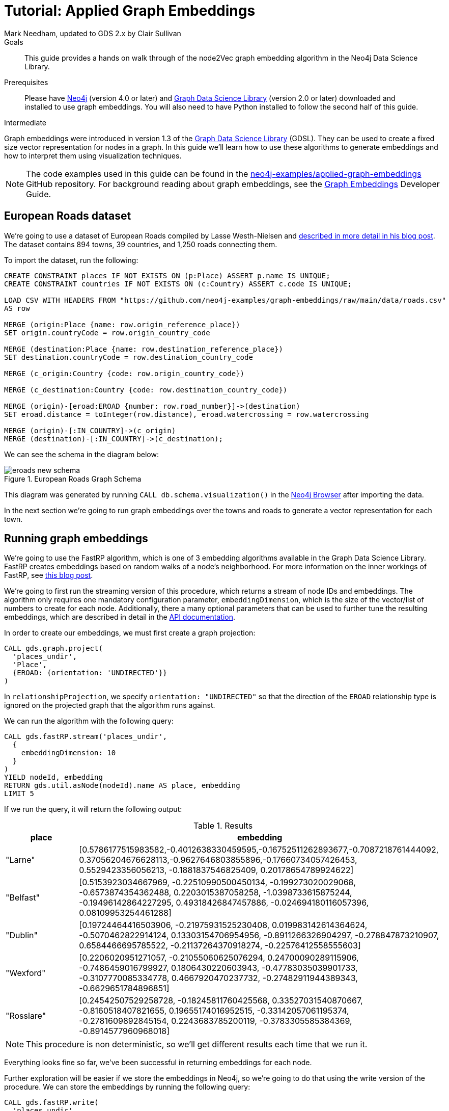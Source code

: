 = Tutorial: Applied Graph Embeddings
:level: Intermediate
:page-level: Intermediate
:author: Mark Needham, updated to GDS 2.x by Clair Sullivan
:category: graph-data-science
:tags: graph-data-science, graph-algorithms, graph-embeddings, machine-learning
:gds-version: 2.0
:description: This guide provides a hands on walk through of the node2Vec graph embedding algorithm in the Neo4j Data Science Library.
:page-aliases: ROOT:applied-graph-embeddings.adoc
:page-type: Tutorial

++++
<script src="https://cdn.jsdelivr.net/npm/vega@5"></script>
<script src="https://cdn.jsdelivr.net/npm/vega-lite@4"></script>
<!-- Import vega-embed -->
<script src="https://cdn.jsdelivr.net/npm/vega-embed@6"></script>
++++

.Goals
[abstract]
{description}

.Prerequisites
[abstract]
Please have link:/download[Neo4j^] (version 4.0 or later) and link:/download-center/#algorithms[Graph Data Science Library^] (version 2.0 or later) downloaded and installed to use graph embeddings.
You will also need to have Python installed to follow the second half of this guide.

[role=expertise {level}]
{level}

[#graph-embeddings]
Graph embeddings were introduced in version 1.3 of the link:/graph-data-science-library/[Graph Data Science Library^] (GDSL).
They can be used to create a fixed size vector representation for nodes in a graph.
In this guide we'll learn how to use these algorithms to generate embeddings and how to interpret them using visualization techniques.

[NOTE]
====
The code examples used in this guide can be found in the https://github.com/neo4j-examples/graph-embeddings[neo4j-examples/applied-graph-embeddings^] GitHub repository.
For background reading about graph embeddings, see the link:/developer/graph-embeddings[Graph Embeddings] Developer Guide.
====


[#eroads-dataset]
== European Roads dataset

We're going to use a dataset of European Roads compiled by Lasse Westh-Nielsen and https://lassewesth.blogspot.com/2018/07/the-international-e-road-network-and.html[described in more detail in his blog post^].
The dataset contains 894 towns, 39 countries, and 1,250 roads connecting them.

To import the dataset, run the following:

[source,cypher]
----
CREATE CONSTRAINT places IF NOT EXISTS ON (p:Place) ASSERT p.name IS UNIQUE;
CREATE CONSTRAINT countries IF NOT EXISTS ON (c:Country) ASSERT c.code IS UNIQUE;

LOAD CSV WITH HEADERS FROM "https://github.com/neo4j-examples/graph-embeddings/raw/main/data/roads.csv"
AS row

MERGE (origin:Place {name: row.origin_reference_place})
SET origin.countryCode = row.origin_country_code

MERGE (destination:Place {name: row.destination_reference_place})
SET destination.countryCode = row.destination_country_code

MERGE (c_origin:Country {code: row.origin_country_code})

MERGE (c_destination:Country {code: row.destination_country_code})

MERGE (origin)-[eroad:EROAD {number: row.road_number}]->(destination)
SET eroad.distance = toInteger(row.distance), eroad.watercrossing = row.watercrossing

MERGE (origin)-[:IN_COUNTRY]->(c_origin)
MERGE (destination)-[:IN_COUNTRY]->(c_destination);
----

We can see the schema in the diagram below:

.European Roads Graph Schema
image::https://dist.neo4j.com/wp-content/uploads/20200710065009/eroads-new-schema.svg[]

This diagram was generated by running `CALL db.schema.visualization()` in the link:/developer/neo4j-browser/[Neo4j Browser] after importing the data.

In the next section we're going to run graph embeddings over the towns and roads to generate a vector representation for each town.

[#running-graph-embeddings]
== Running graph embeddings

We're going to use the FastRP algorithm, which is one of 3 embedding algorithms available in the Graph Data Science Library.  FastRP creates embeddings based on random walks of a node's neighborhood.  For more information on the inner workings of FastRP, see link:https://dev.neo4j.com/fastrp_background[this blog post^].

We're going to first run the streaming version of this procedure, which returns a stream of node IDs and embeddings.  The algorithm only requires one mandatory configuration parameter, `embeddingDimension`, which is the size of the vector/list of numbers to create for each node.  Additionally, there a many optional parameters that can be used to further tune the resulting embeddings, which are described in detail in the link:https://neo4j.com/docs/graph-data-science/current/machine-learning/node-embeddings/fastrp/[API documentation^].

In order to create our embeddings, we must first create a graph projection:

[source, cypher]
----
CALL gds.graph.project(
  'places_undir',                    
  'Place',                             
  {EROAD: {orientation: 'UNDIRECTED'}}  
)
----

In `relationshipProjection`, we specify `orientation: "UNDIRECTED"` so that the direction of the `EROAD` relationship type is ignored on the projected graph that the algorithm runs against.

We can run the algorithm with the following query:

[source, cypher]
----
CALL gds.fastRP.stream('places_undir',
  {
    embeddingDimension: 10
  }
)
YIELD nodeId, embedding
RETURN gds.util.asNode(nodeId).name AS place, embedding
LIMIT 5
----

If we run the query, it will return the following output:

.Results
[opts=header, cols="1,5"]
|===
| place      | embedding
| "Larne"    | [0.5786177515983582,-0.4012638330459595,-0.16752511262893677,-0.7087218761444092, 0.37056204676628113,-0.9627646803855896,-0.17660734057426453, 0.5529423356056213, -0.1881837546825409, 0.20178654789924622]
| "Belfast"  | [0.5153923034667969, -0.22510990500450134, -0.199273020029068, -0.6573874354362488, 0.2203015387058258, -1.0398733615875244, -0.19496142864227295, 0.49318426847457886, -0.024694180116057396, 0.08109953254461288]
| "Dublin"   | [0.19724464416503906, -0.21975931525230408, 0.019983142614364624, -0.5070462822914124, 0.13303154706954956, -0.8911266326904297, -0.278847873210907, 0.6584466695785522, -0.21137264370918274, -0.22576412558555603]
| "Wexford"  | [0.2206020951271057, -0.21055060625076294, 0.24700090289115906, -0.7486459016799927, 0.1806430220603943, -0.47783035039901733, -0.3107770085334778, 0.4667920470237732, -0.27482911944389343, -0.6629651784896851]
| "Rosslare" | [0.24542507529258728, -0.18245811760425568, 0.33527031540870667, -0.8160518407821655, 0.19655174016952515, -0.33142057061195374, -0.2781609892845154, 0.2243683785200119, -0.3783305585384369, -0.8914577960968018]
|===

[NOTE]
====
This procedure is non deterministic, so we'll get different results each time that we run it.
====

Everything looks fine so far, we've been successful in returning embeddings for each node.

Further exploration will be easier if we store the embeddings in Neo4j, so we're going to do that using the write version of the procedure.  We can store the embeddings by running the following query:

[source, cypher]
----
CALL gds.fastRP.write(
  'places_undir',
  {
    embeddingDimension: 256,
    writeProperty: 'embedding'
  }
);
----

.Results
[opts=header]
|===
| nodeCount | nodePropertiesWritten | preProcessingMillis | computeMillis | writeMillis | configuration
| 894       | 894                   | 0                   | 8             | 99          | {"writeConcurrency":4,"nodeSelfInfluence":0,"relationshipWeightProperty":null,"propertyRatio":0.0,"concurrency":4,"normalizationStrength":0.0,"writeProperty":"embedding","iterationWeights":[0.0,1.0,1.0],"embeddingDimension":256,"nodeLabels":["*"],"sudo":false,"relationshipTypes":["*"],"featureProperties":[],"username":null}
|===

In the next section we're going to explore these graph embeddings using visualization techniques.

[#visualize-graph-embeddings]
== Visualizing graph embeddings

We're now going to explore the graph embeddings using the Python programming language, the Neo4j Python driver, and some popular Data Science libraries.
We'll create a scatterplot of the embedding and we want to see whether it's possible to work out which town a country belongs to by looking at its embedding.

[NOTE]
====
The code examples used in this section are available https://github.com/neo4j-examples/applied-graph-embeddings/tree/main/notebooks[in Jupyter notebook form^] in the project repository.  In this notebook you will find the code to import the relevant packages and make the connection to the Neo4j database.  In particular, you will require the Python packages `neo4j`, `pandas`, `sklearn`, and `altair`, which are pip installable.
====

We're going to use the driver to execute a Cypher query that returns the embedding for towns in the most popular countries, which are Spain, Great Britain, France, Turkey, Italy, Germany, and Greece.
Restricting the number of countries will make it easier to detect any patterns once we start visualizing the data.
Once the query has run, we'll convert the results into a Pandas data frame:


[source, python]
----
query = '''MATCH (p:Place)-[:IN_COUNTRY]->(country)
           WHERE country.code IN ["E", "GB", "F", "TR", "I", "D", "GR"]
           RETURN p.name AS place, p.embedding AS embedding, country.code AS country
'''

df = pd.DataFrame([dict(_) for _ in conn.query(query)])
df.head()
----

Now we're ready to start analyzing the data.

At the moment our embeddings are of size 256, but we need them to be of size 2 so that we can visualize them in 2 dimensions.
The https://en.wikipedia.org/wiki/T-distributed_stochastic_neighbor_embedding[t-SNE algorithm^] is a dimensionality reduction technique that reduces high dimensionality objects to 2 or 3 dimensions so that they can be better visualized.
We're going to use it to create x and y coordinates for each embedding.

The following code snippet applies t-SNE to the embeddings and then creates a data frame containing each place, its country, as well as x and y coordinates.

[source, python]
----
X_embedded = TSNE(n_components=2, random_state=6).fit_transform(list(df.embedding))

places = df.place
tsne_df = pd.DataFrame(data = {
    "place": places,
    "country": df.country,
    "x": [value[0] for value in X_embedded],
    "y": [value[1] for value in X_embedded]
})
tsne_df.head()
----

The content of the data frame looks as follows:

.Results
[opts=header]
|===
| place |	country |	x |	y
|Larne|	GB|	23.597162|	-3.478853
|Belfast	|GB|	23.132071|	-4.331254
|La Coruña|	E|	-6.959006|	7.212301
|Pontevedra|	E|	-6.563524|	7.505499
|Huelva	|E|	-11.583806|	11.094340
|===

[NOTE]
====
Since this is not a deterministic embedding, your results will vary from the above.
====

We can run the following code to create a scatterplot of our embeddings:

[source, python]
----
alt.Chart(tsne_df).mark_circle(size=60).encode(
    x='x',
    y='y',
    color='country',
    tooltip=['place', 'country']
).properties(width=700, height=400)
----

// ++++
// <div id="vis-randomProjection"></div>

// <script type="text/javascript">
//   var spec = "https://raw.githubusercontent.com/neo4j-examples/applied-graph-embeddings/main/notebooks/charts/node2vec-color.json";
//   vegaEmbed('#vis-randomProjection', spec).then(function(result) {
//     // Access the Vega view instance (https://vega.github.io/vega/docs/api/view/) as result.view
//   }).catch(console.error);
// </script>
// ++++

image::../images/visualization_fastrp.png[]

From a quick visual inspection of this chart we can see that the embeddings seem to have clustered by country.


[#next-steps]
== Next Steps

Visualizing embeddings are often only an intermediate step in our analysis.

* Cluster nodes based on the similarity of their embeddings using a k-means clustering algorithm
* Predict the country of town by using a nearest neighbors algorithm that takes embeddings as input
* Use the embeddings as features for a machine learning algorithm


[#resources]
== Resources

* link:/developer/graph-embeddings[Graph Embeddings Developer Guide]
* link:/docs/graph-data-science/1.3-preview/algorithms/node-embeddings/[Node Embeddings Reference Documentation^]
* https://www.sisu.io/posts/embeddings/[Bringing traditional ML to your Neo4j Graph with node2vec^]
* https://towardsdatascience.com/computing-node-embedding-with-a-graph-database-neo4j-its-graph-data-science-library-d45db83e54b6[Computing Node Embedding with a Graph Database: Neo4j & its Graph Data Science Library^]
